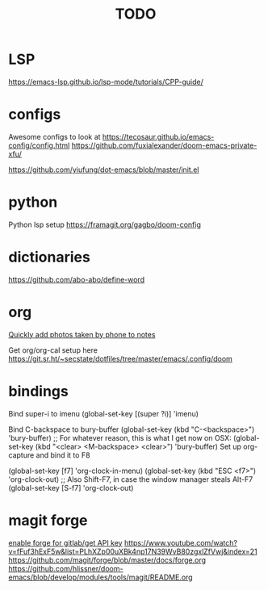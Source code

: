 #+TITLE: TODO
* LSP
https://emacs-lsp.github.io/lsp-mode/tutorials/CPP-guide/

* configs
Awesome configs to look at
https://tecosaur.github.io/emacs-config/config.html
https://github.com/fuxialexander/doom-emacs-private-xfu/

https://github.com/yiufung/dot-emacs/blob/master/init.el
* python
Python lsp setup
https://framagit.org/gagbo/doom-config

* dictionaries
https://github.com/abo-abo/define-word

* org
[[http://pragmaticemacs.com/emacs/a-workflow-to-quickly-add-photos-to-org-mode-notes/][Quickly add photos taken by phone to notes]]

Get org/org-cal setup here
https://git.sr.ht/~secstate/dotfiles/tree/master/emacs/.config/doom
* bindings

Bind super-i to imenu
(global-set-key [(super ?i)] 'imenu)

Bind C-backspace to bury-buffer
(global-set-key (kbd "C-<backspace>") 'bury-buffer)
;; For whatever reason, this is what I get now on OSX:
(global-set-key (kbd "<clear> <M-backspace> <clear>") 'bury-buffer)
Set up org-capture and bind it to F8


(global-set-key [f7] 'org-clock-in-menu)
(global-set-key (kbd "ESC <f7>") 'org-clock-out)
;; Also Shift-F7, in case the window manager steals Alt-F7
(global-set-key [S-f7] 'org-clock-out)
* magit forge
[[https://gist.github.com/Azeirah/542f1db12e3ef904abfc7e9c2e83310e][enable forge for gitlab/get API key]]
https://www.youtube.com/watch?v=fFuf3hExF5w&list=PLhXZp00uXBk4np17N39WvB80zgxlZfVwj&index=21
https://github.com/magit/forge/blob/master/docs/forge.org
https://github.com/hlissner/doom-emacs/blob/develop/modules/tools/magit/README.org
